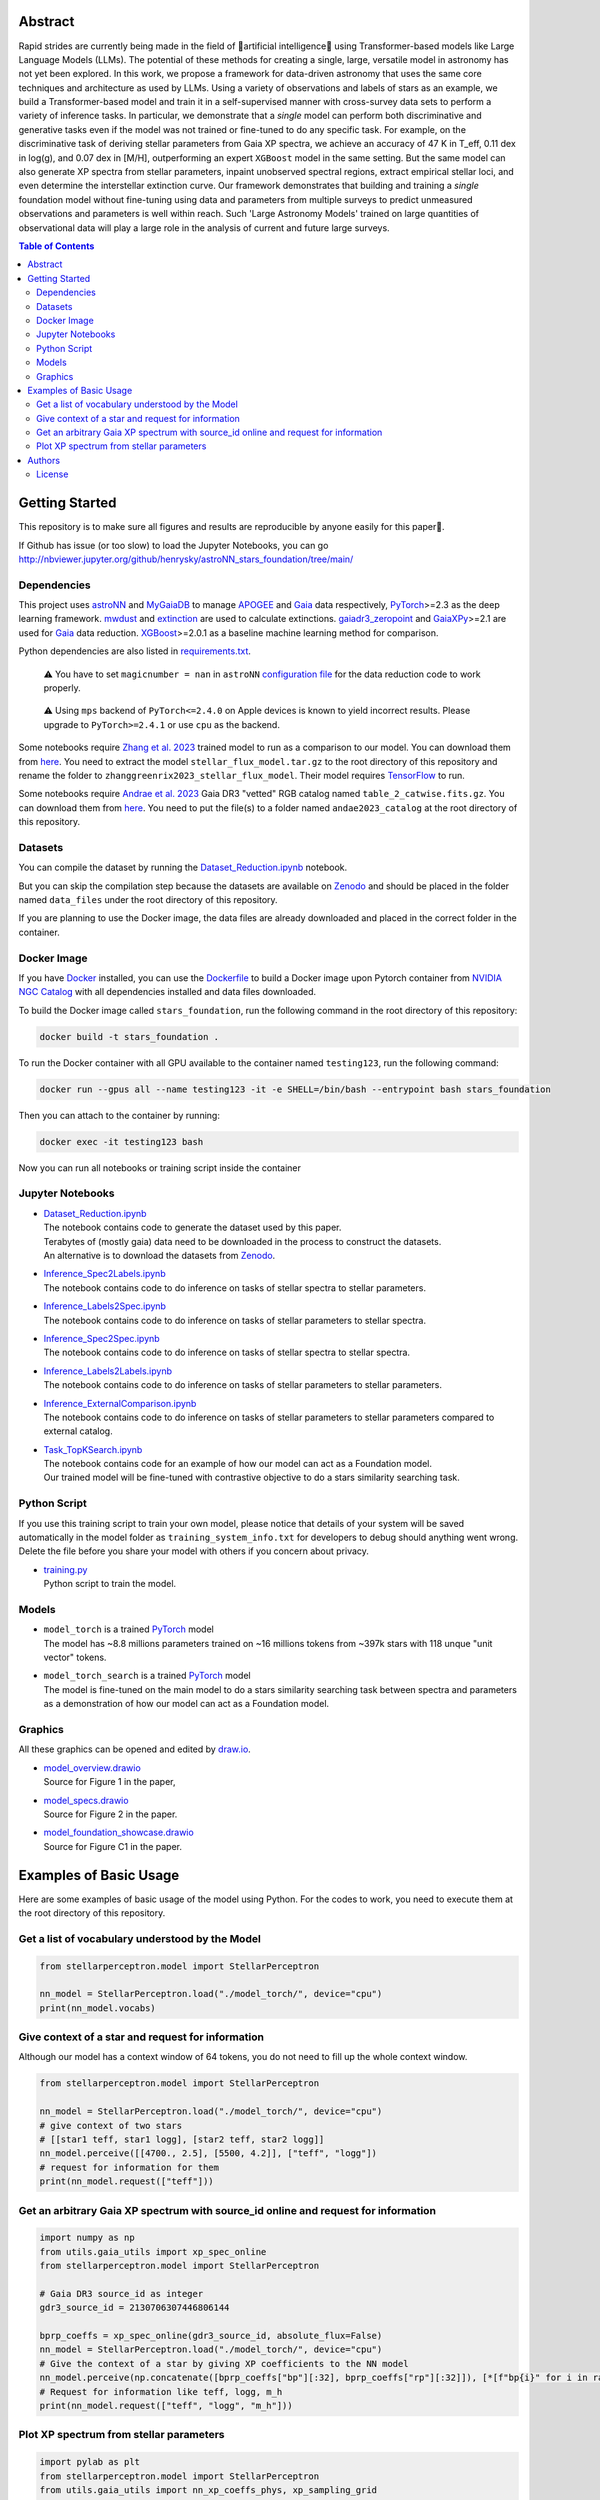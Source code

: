 Abstract
===========

Rapid strides are currently being made in the field of 🤖artificial intelligence🧠 using Transformer-based models like Large Language Models (LLMs). 
The potential of these methods for creating a single, large, versatile model in astronomy has not yet been explored. In this work, we propose a 
framework for data-driven astronomy that uses the same core techniques and architecture as used by LLMs. Using a variety of observations and labels 
of stars as an example, we build a Transformer-based model and train it in a self-supervised manner with cross-survey data sets to perform a variety 
of inference tasks. In particular, we demonstrate that a *single* model can perform both discriminative and generative tasks even if the 
model was not trained or fine-tuned to do any specific task. For example, on the discriminative task of deriving stellar parameters from Gaia 
XP spectra, we achieve an accuracy of 47 K in T_eff, 0.11 dex in log(g), and 0.07 dex in [M/H], outperforming an expert ``XGBoost`` model in the 
same setting. But the same model can also generate XP spectra from stellar parameters, inpaint unobserved spectral regions, extract empirical stellar 
loci, and even determine the interstellar extinction curve. Our framework demonstrates that building and training a *single* foundation model 
without fine-tuning using data and parameters from multiple surveys to predict unmeasured observations and parameters is well within reach. Such 
'Large Astronomy Models' trained on large quantities of observational data will play a large role in the analysis of current and future large surveys.

.. raw:: html

   <p align="center">
     <img width="1000" src="model_overview.png">
   </p>

.. contents:: **Table of Contents**
    :depth: 3

Getting Started
================

This repository is to make sure all figures and results are reproducible by anyone easily for this paper🤗.

If Github has issue (or too slow) to load the Jupyter Notebooks, you can go
http://nbviewer.jupyter.org/github/henrysky/astroNN_stars_foundation/tree/main/

Dependencies
----------------

This project uses `astroNN`_ and `MyGaiaDB`_ to manage `APOGEE`_ and `Gaia`_ data respectively, `PyTorch`_>=2.3 as the deep learning framework. 
`mwdust`_ and `extinction`_ are used to calculate extinctions. `gaiadr3_zeropoint`_ and `GaiaXPy`_>=2.1 are used for `Gaia`_ data reduction. `XGBoost`_>=2.0.1 as a 
baseline machine learning method for comparison.

.. _astroNN: https://github.com/henrysky/astroNN
.. _MyGaiaDB: https://github.com/henrysky/MyGaiaDB
.. _APOGEE: https://www.sdss4.org/dr17/irspec/
.. _Gaia: https://www.cosmos.esa.int/web/gaia/dr3
.. _mwdust: https://github.com/jobovy/mwdust
.. _extinction: https://github.com/kbarbary/extinction
.. _XGBoost: https://github.com/dmlc/xgboost
.. _gaiadr3_zeropoint: https://gitlab.com/icc-ub/public/gaiadr3_zeropoint
.. _GaiaXPy: https://gaia-dpci.github.io/GaiaXPy-website/

Python dependencies are also listed in `requirements.txt`_.

.. _requirements.txt: requirements.txt

..

    ⚠️ You have to set ``magicnumber = nan`` in ``astroNN`` `configuration file`_ for the data reduction code to work properly.

..

    ⚠️ Using ``mps`` backend of ``PyTorch<=2.4.0`` on Apple devices is known to yield incorrect results. Please upgrade to ``PyTorch>=2.4.1`` or use ``cpu`` as the backend.


.. _configuration file: https://astronn.readthedocs.io/en/latest/quick_start.html#configuration-file

Some notebooks require `Zhang et al. 2023`_ trained model to run as a comparison to our model. 
You can download them from `here <https://doi.org/10.5281/zenodo.7692680>`__. You need to extract the model ``stellar_flux_model.tar.gz`` to the root directory of this 
repository and rename the folder to ``zhanggreenrix2023_stellar_flux_model``. Their model requires `TensorFlow`_ to run.

.. _Zhang et al. 2023: https://ui.adsabs.harvard.edu/abs/2023MNRAS.524.1855Z/abstract
.. _TensorFlow: https://www.tensorflow.org/

Some notebooks require `Andrae et al. 2023`_ Gaia DR3 "vetted" RGB catalog named ``table_2_catwise.fits.gz``. You can download them from `here <https://doi.org/10.5281/zenodo.7599788>`__. 
You need to put the file(s) to a folder named ``andae2023_catalog`` at the root directory of this repository.

.. _Andrae et al. 2023: https://ui.adsabs.harvard.edu/abs/2023MNRAS.524.1855Z/abstract

Datasets
---------------
You can compile the dataset by running the `Dataset_Reduction.ipynb`_ notebook.

But you can skip the compilation step because the datasets are available on `Zenodo`_ and should be placed in the 
folder named ``data_files`` under the root directory of this repository.

If you are planning to use the Docker image, the data files are already downloaded and placed in the correct folder in the container.

Docker Image
----------------

If you have `Docker`_ installed, you can use the `Dockerfile`_ to build a Docker image upon Pytorch container from `NVIDIA NGC Catalog`_ with all dependencies installed and data files downloaded.

.. _NVIDIA NGC Catalog: https://catalog.ngc.nvidia.com/orgs/nvidia/containers/pytorch
.. _Dockerfile: Dockerfile
.. _Docker: https://www.docker.com/

To build the Docker image called ``stars_foundation``, run the following command in the root directory of this repository:

.. code-block:: bash

    docker build -t stars_foundation .

To run the Docker container with all GPU available to the container named ``testing123``, run the following command:

.. code-block:: bash
    
    docker run --gpus all --name testing123 -it -e SHELL=/bin/bash --entrypoint bash stars_foundation

Then you can attach to the container by running:

.. code-block:: bash

    docker exec -it testing123 bash

Now you can run all notebooks or training script inside the container

Jupyter Notebooks
--------------------------------------------------------

-   | `Dataset_Reduction.ipynb`_
    | The notebook contains code to generate the dataset used by this paper. 
    | Terabytes of (mostly gaia) data need to be downloaded in the process to construct the datasets.
    | An alternative is to download the datasets from `Zenodo`_.
-   | `Inference_Spec2Labels.ipynb`_
    | The notebook contains code to do inference on tasks of stellar spectra to stellar parameters.
-   | `Inference_Labels2Spec.ipynb`_
    | The notebook contains code to do inference on tasks of stellar parameters to stellar spectra.
-   | `Inference_Spec2Spec.ipynb`_
    | The notebook contains code to do inference on tasks of stellar spectra to stellar spectra.
-   | `Inference_Labels2Labels.ipynb`_
    | The notebook contains code to do inference on tasks of stellar parameters to stellar parameters.
-   | `Inference_ExternalComparison.ipynb`_
    | The notebook contains code to do inference on tasks of stellar parameters to stellar parameters compared to external catalog.
-   | `Task_TopKSearch.ipynb`_
    | The notebook contains code for an example of how our model can act as a Foundation model.
    | Our trained model will be fine-tuned with contrastive objective to do a stars similarity searching task.

.. _Dataset_Reduction.ipynb: Dataset_Reduction.ipynb
.. _Inference_Spec2Labels.ipynb: Inference_Spec2Labels.ipynb
.. _Inference_Labels2Spec.ipynb: Inference_Labels2Spec.ipynb
.. _Inference_Spec2Spec.ipynb: Inference_Spec2Spec.ipynb
.. _Inference_Labels2Labels.ipynb: Inference_Labels2Labels.ipynb
.. _Inference_ExternalComparison.ipynb: Inference_ExternalComparison.ipynb
.. _Task_TopKSearch.ipynb: Task_TopKSearch.ipynb
.. _Zenodo: https://zenodo.org/records/12738256

Python Script
--------------------------------------------------------

If you use this training script to train your own model, please notice that details of your system will be 
saved automatically in the model folder as ``training_system_info.txt`` for developers to debug should anything went wrong. 
Delete the file before you share your model with others if you concern about privacy. 

-   | `training.py`_
    | Python script to train the model.

.. _training.py: training.py

Models
--------------------------------------------------------

-   | ``model_torch`` is a trained `PyTorch`_ model
    | The model has ~8.8 millions parameters trained on ~16 millions tokens from ~397k stars with 118 unque "unit vector" tokens.
-   | ``model_torch_search`` is a trained `PyTorch`_ model
    | The model is fine-tuned on the main model to do a stars similarity searching task between spectra and parameters as a demonstration of how our model can act as a Foundation model.

.. _PyTorch: https://pytorch.org/

Graphics 
--------------------------------------------------------

All these graphics can be opened and edited by `draw.io`_.

-   | `model_overview.drawio`_
    | Source for Figure 1 in the paper, 
-   | `model_specs.drawio`_
    | Source for Figure 2 in the paper.
-   | `model_foundation_showcase.drawio`_
    | Source for Figure C1 in the paper.

.. _model_overview.drawio: model_overview.drawio
.. _model_specs.drawio: model_specs.drawio
.. _model_foundation_showcase.drawio: model_foundation_showcase.drawio
.. _draw.io: https://draw.io/
.. _flaticon.com: https://flaticon.com/

Examples of Basic Usage
============================

Here are some examples of basic usage of the model using Python. For the codes to work, you need to execute them at the root directory of this repository.

Get a list of vocabulary understood by the Model
--------------------------------------------------------

.. code-block:: python

    from stellarperceptron.model import StellarPerceptron

    nn_model = StellarPerceptron.load("./model_torch/", device="cpu")
    print(nn_model.vocabs)


Give context of a star and request for information
--------------------------------------------------------

Although our model has a context window of 64 tokens, you do not need to fill up the whole context window.

.. code-block:: python
    
    from stellarperceptron.model import StellarPerceptron

    nn_model = StellarPerceptron.load("./model_torch/", device="cpu")
    # give context of two stars
    # [[star1 teff, star1 logg], [star2 teff, star2 logg]]
    nn_model.perceive([[4700., 2.5], [5500, 4.2]], ["teff", "logg"])
    # request for information for them
    print(nn_model.request(["teff"]))

Get an arbitrary Gaia XP spectrum with source_id online and request for information
------------------------------------------------------------------------------------------

.. code-block:: python

    import numpy as np
    from utils.gaia_utils import xp_spec_online
    from stellarperceptron.model import StellarPerceptron

    # Gaia DR3 source_id as integer
    gdr3_source_id = 2130706307446806144

    bprp_coeffs = xp_spec_online(gdr3_source_id, absolute_flux=False)
    nn_model = StellarPerceptron.load("./model_torch/", device="cpu")
    # Give the context of a star by giving XP coefficients to the NN model
    nn_model.perceive(np.concatenate([bprp_coeffs["bp"][:32], bprp_coeffs["rp"][:32]]), [*[f"bp{i}" for i in range(32)], *[f"rp{i}" for i in range(32)]])
    # Request for information like teff, logg, m_h
    print(nn_model.request(["teff", "logg", "m_h"]))

Plot XP spectrum from stellar parameters
------------------------------------------------------------------------------------------

.. code-block:: python

    import pylab as plt
    from stellarperceptron.model import StellarPerceptron
    from utils.gaia_utils import nn_xp_coeffs_phys, xp_sampling_grid

    nn_model = StellarPerceptron.load("./model_torch/", device="cpu")
    # to generate a spectrum from stellar parameters
    # absolute_flux boolean flag if you want to get spectra in flux at 10 parsec or flux normalized by overall G-band flux
    # other keywords are not mandatory, but you can specify them if you want to as long as they are in the vocabs
    spectrum = nn_xp_coeffs_phys(nn_model, absolute_flux=True, teff=4700., logg=2.5, m_h=0.0, logebv=-7)

    plt.plot(xp_sampling_grid, spectrum)
    plt.xlabel("Wavelength (nm)")
    plt.ylabel("Flux at 10 pc ($ \\mathrm{W} \\mathrm{nm}^{-1} \\mathrm{m}^{-2}$)")
    plt.xlim(392, 992)
    plt.show()

Authors
===========

-  | **Henry Leung** - henrysky_
   | Department of Astronomy and Astrophysics, University of Toronto
   | Contact Henry: henrysky.leung [at] utoronto.ca

-  | **Jo Bovy** - jobovy_
   | Department of Astronomy and Astrophysics, University of Toronto
   | Contact Jo: bovy [at] astro.utoronto.ca

.. _henrysky: https://github.com/henrysky
.. _jobovy: https://github.com/jobovy

License
---------
This project is licensed under the MIT License - see the `LICENSE`_ file for details

.. _LICENSE: LICENSE

